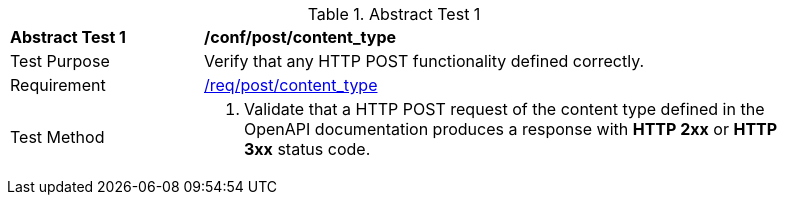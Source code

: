 [[ats_post_content_type]]
{counter2:ats-id}
[width="90%",cols="2,6a"]
.Abstract Test {ats-id}
|===
^|*Abstract Test {ats-id}* |*/conf/post/content_type*
^|Test Purpose |Verify that any HTTP POST functionality defined correctly.
^|Requirement |<<_req_post_content_type,/req/post/content_type>>
^|Test Method |. Validate that a HTTP POST request of the content type defined in the OpenAPI documentation produces a response with *HTTP 2xx* or *HTTP 3xx* status code.
|===
